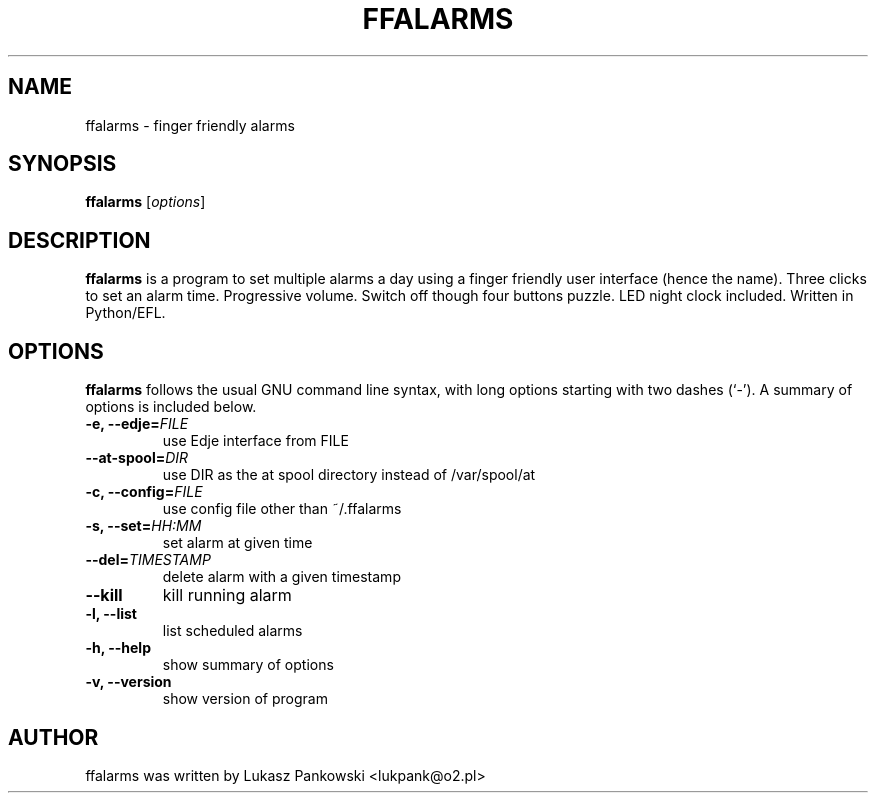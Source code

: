 .\"                                      Hey, EMACS: -*- nroff -*-
.\" First parameter, NAME, should be all caps
.\" Second parameter, SECTION, should be 1-8, maybe w/ subsection
.\" other parameters are allowed: see man(7), man(1)
.TH FFALARMS 1 "May  1, 2009"
.\" Please adjust this date whenever revising the manpage.
.\"
.\" Some roff macros, for reference:
.\" .nh        disable hyphenation
.\" .hy        enable hyphenation
.\" .ad l      left justify
.\" .ad b      justify to both left and right margins
.\" .nf        disable filling
.\" .fi        enable filling
.\" .br        insert line break
.\" .sp <n>    insert n+1 empty lines
.\" for manpage-specific macros, see man(7)
.SH NAME
ffalarms \- finger friendly alarms
.SH SYNOPSIS
.B ffalarms
.RI [ options ]
.br
.SH DESCRIPTION
.PP
.\" TeX users may be more comfortable with the \fB<whatever>\fP and
.\" \fI<whatever>\fP escape sequences to invode bold face and italics,
.\" respectively.
\fBffalarms\fP is a program to set multiple alarms a day using a
finger friendly user interface (hence the name). Three clicks to set
an alarm time. Progressive volume. Switch off though four buttons
puzzle. LED night clock included. Written in Python/EFL.
.SH OPTIONS
\fBffalarms\fP follows the usual GNU command line syntax, with long
options starting with two dashes (`-').
A summary of options is included below.
.TP
.B \-e, \-\-edje=\fIFILE\fP
use Edje interface from FILE
.TP
.B \-\-at\-spool=\fIDIR\fP
use DIR as the at spool directory instead of /var/spool/at
.TP
.B \-c, \-\-config=\fIFILE\fP
use config file other than ~/.ffalarms
.TP
.B \-s, \-\-set=\fIHH:MM\fP
set alarm at given time
.TP
.B \-\-del=\fITIMESTAMP\fP
delete alarm with a given timestamp
.TP
.B \-\-kill
kill running alarm
.TP
.B \-l, \-\-list
list scheduled alarms
.TP
.B \-h, \-\-help
show summary of options
.TP
.B \-v, \-\-version
show version of program
.SH AUTHOR
ffalarms was written by Lukasz Pankowski <lukpank@o2.pl>
